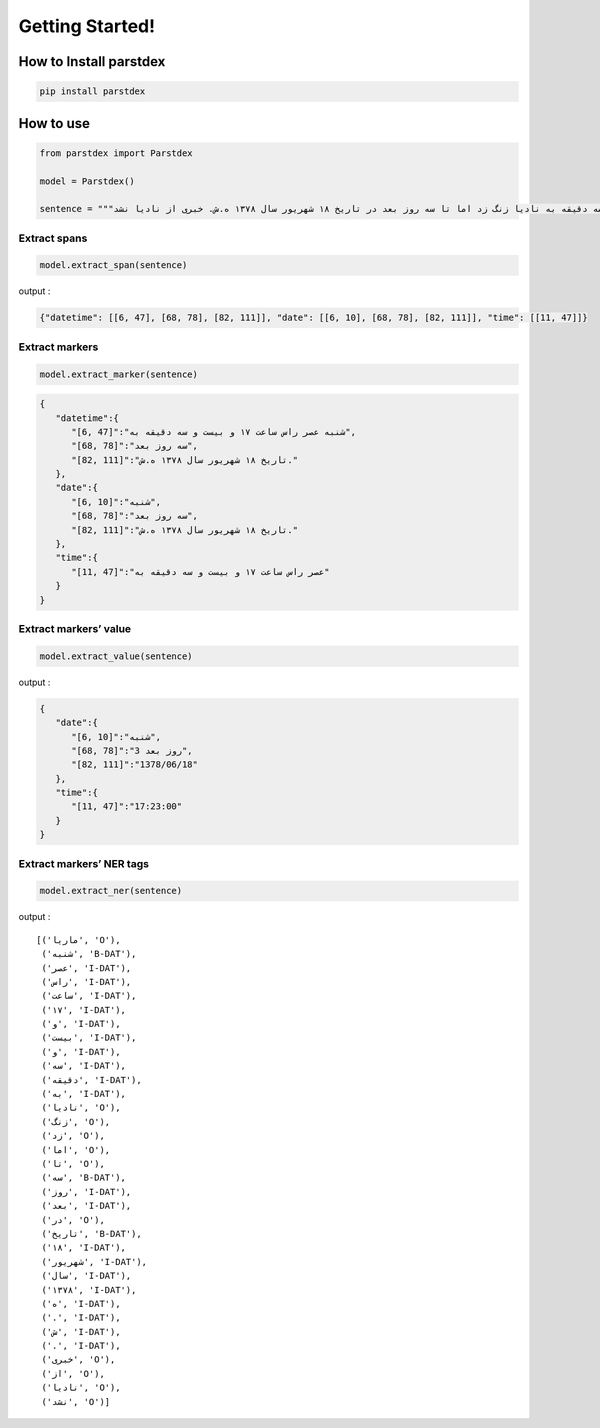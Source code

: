 Getting Started!
================

How to Install parstdex
-----------------------

.. code:: bash

   pip install parstdex


How to use
----------

.. code:: python

   from parstdex import Parstdex

   model = Parstdex()

   sentence = """ماریا شنبه عصر راس ساعت ۱۷ و بیست و سه دقیقه به نادیا زنگ زد اما تا سه روز بعد در تاریخ ۱۸ شهریور سال ۱۳۷۸ ه.ش. خبری از نادیا نشد"""

Extract spans
~~~~~~~~~~~~~

.. code:: python

   model.extract_span(sentence)

output :

.. code:: json

   {"datetime": [[6, 47], [68, 78], [82, 111]], "date": [[6, 10], [68, 78], [82, 111]], "time": [[11, 47]]}

Extract markers
~~~~~~~~~~~~~~~

.. code:: python

   model.extract_marker(sentence)

.. code:: json

   {
      "datetime":{
         "[6, 47]":"شنبه عصر راس ساعت ۱۷ و بیست و سه دقیقه به",
         "[68, 78]":"سه روز بعد",
         "[82, 111]":"تاریخ ۱۸ شهریور سال ۱۳۷۸ ه.ش."
      },
      "date":{
         "[6, 10]":"شنبه",
         "[68, 78]":"سه روز بعد",
         "[82, 111]":"تاریخ ۱۸ شهریور سال ۱۳۷۸ ه.ش."
      },
      "time":{
         "[11, 47]":"عصر راس ساعت ۱۷ و بیست و سه دقیقه به"
      }
   }

Extract markers’ value
~~~~~~~~~~~~~~~~~~~~~~

.. code:: python

   model.extract_value(sentence)

output :

.. code:: json

   {
      "date":{
         "[6, 10]":"شنبه",
         "[68, 78]":"3 روز بعد",
         "[82, 111]":"1378/06/18"
      },
      "time":{
         "[11, 47]":"17:23:00"
      }
   }

Extract markers’ NER tags
~~~~~~~~~~~~~~~~~~~~~~~~~

.. code:: python

   model.extract_ner(sentence)

output :

::

   [('ماریا', 'O'),
    ('شنبه', 'B-DAT'),
    ('عصر', 'I-DAT'),
    ('راس', 'I-DAT'),
    ('ساعت', 'I-DAT'),
    ('۱۷', 'I-DAT'),
    ('و', 'I-DAT'),
    ('بیست', 'I-DAT'),
    ('و', 'I-DAT'),
    ('سه', 'I-DAT'),
    ('دقیقه', 'I-DAT'),
    ('به', 'I-DAT'),
    ('نادیا', 'O'),
    ('زنگ', 'O'),
    ('زد', 'O'),
    ('اما', 'O'),
    ('تا', 'O'),
    ('سه', 'B-DAT'),
    ('روز', 'I-DAT'),
    ('بعد', 'I-DAT'),
    ('در', 'O'),
    ('تاریخ', 'B-DAT'),
    ('۱۸', 'I-DAT'),
    ('شهریور', 'I-DAT'),
    ('سال', 'I-DAT'),
    ('۱۳۷۸', 'I-DAT'),
    ('ه', 'I-DAT'),
    ('.', 'I-DAT'),
    ('ش', 'I-DAT'),
    ('.', 'I-DAT'),
    ('خبری', 'O'),
    ('از', 'O'),
    ('نادیا', 'O'),
    ('نشد', 'O')]
